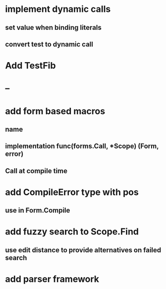 * implement dynamic calls
** set value when binding literals
** convert test to dynamic call
* Add TestFib
* --
* add form based macros
** name
** implementation func(forms.Call, *Scope) (Form, error)
** Call at compile time 
* add CompileError type with pos
** use in Form.Compile
* add fuzzy search to Scope.Find
** use edit distance to provide alternatives on failed search
* add parser framework

